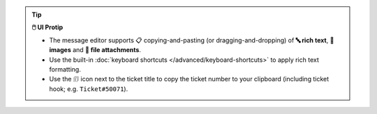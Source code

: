 .. tip:: **🖱️ UI Protip**

   * The message editor supports 📋 copying-and-pasting
     (or dragging-and-dropping) of **🔤 rich text**, **🌄 images**
     and **📎 file attachments**.
   * Use the built-in :doc:`keyboard shortcuts
     </advanced/keyboard-shortcuts>` to apply rich text formatting.
   * Use the 🗊 icon next to the ticket title to copy the ticket number to your
     clipboard (including ticket hook; e.g. ``Ticket#50071``).
